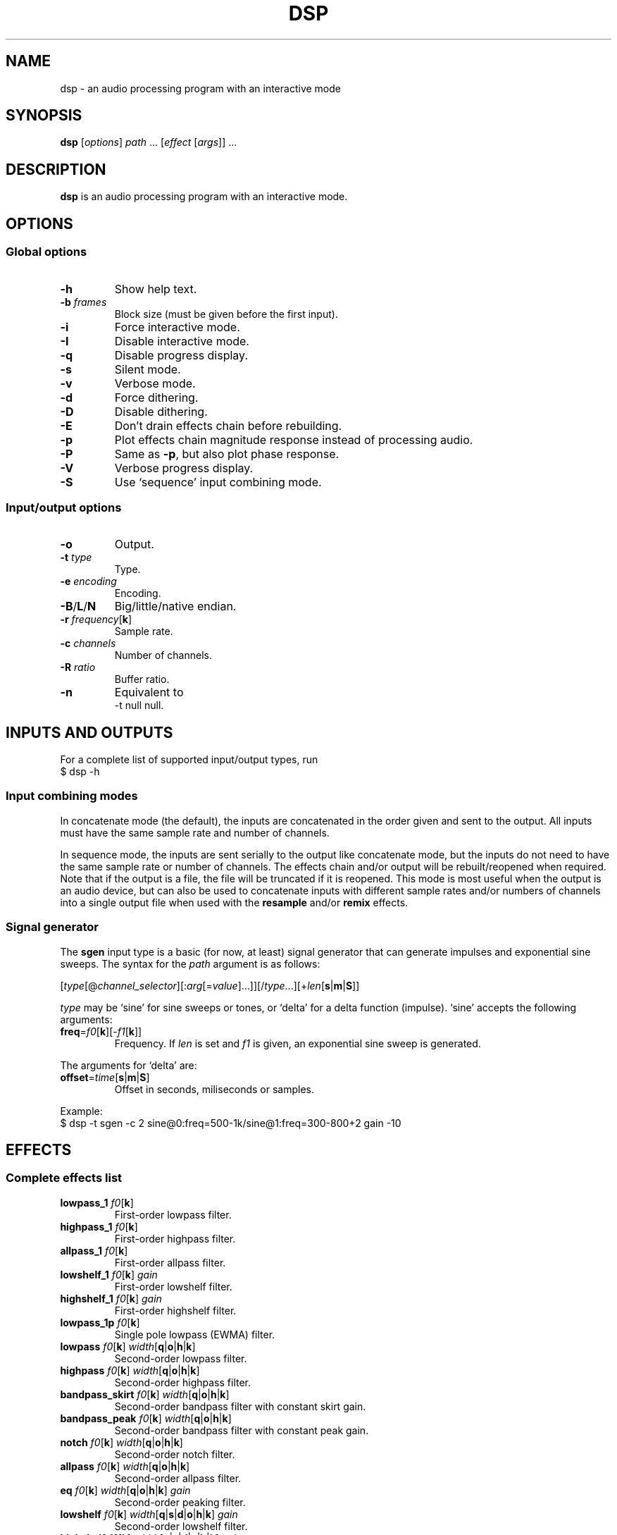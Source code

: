 .TH DSP 1 dsp\-1.9
.SH NAME
dsp \- an audio processing program with an interactive mode
.SH SYNOPSIS
.B dsp
[\fIoptions\fR] \fIpath\fR ... [\fIeffect\fR [\fIargs\fR]] ...
.SH DESCRIPTION
.B dsp
is an audio processing program with an interactive mode.
.SH OPTIONS
.SS Global options
.TP
\fB\-h\fR
Show help text.
.TP
\fB\-b\fR \fIframes\fR
Block size (must be given before the first input).
.TP
\fB\-i\fR
Force interactive mode.
.TP
\fB\-I\fR
Disable interactive mode.
.TP
\fB\-q\fR
Disable progress display.
.TP
\fB\-s\fR
Silent mode.
.TP
\fB\-v\fR
Verbose mode.
.TP
\fB\-d\fR
Force dithering.
.TP
\fB\-D\fR
Disable dithering.
.TP
\fB\-E\fR
Don't drain effects chain before rebuilding.
.TP
\fB\-p\fR
Plot effects chain magnitude response instead of processing audio.
.TP
\fB\-P\fR
Same as \fB\-p\fR, but also plot phase response.
.TP
\fB\-V\fR
Verbose progress display.
.TP
\fB\-S\fR
Use `sequence' input combining mode.
.SS Input/output options
.TP
\fB\-o\fR
Output.
.TP
\fB\-t\fR \fItype\fR
Type.
.TP
\fB\-e\fR \fIencoding\fR
Encoding.
.TP
\fB\-B\fR/\fBL\fR/\fBN\fR
Big/little/native endian.
.TP
\fB\-r\fR \fIfrequency\fR[\fBk\fR]
Sample rate.
.TP
\fB\-c\fR \fIchannels\fR
Number of channels.
.TP
\fB\-R\fR \fIratio\fR
Buffer ratio.
.TP
\fB\-n\fR
Equivalent to
.EX
	-t null null.
.EE
.SH INPUTS AND OUTPUTS
For a complete list of supported input/output types, run
.EX
	$ dsp -h
.EE
.SS Input combining modes
In concatenate mode (the default), the inputs are concatenated in the order
given and sent to the output. All inputs must have the same sample rate and
number of channels.
.PP
In sequence mode, the inputs are sent serially to the output like concatenate
mode, but the inputs do not need to have the same sample rate or number of
channels. The effects chain and/or output will be rebuilt/reopened when
required. Note that if the output is a file, the file will be truncated if it
is reopened. This mode is most useful when the output is an audio device, but
can also be used to concatenate inputs with different sample rates and/or
numbers of channels into a single output file when used with the \fBresample\fR
and/or \fBremix\fR effects.
.SS Signal generator
The \fBsgen\fR input type is a basic (for now, at least) signal generator that can
generate impulses and exponential sine sweeps. The syntax for the \fIpath\fR
argument is as follows:
.PP
[\fItype\fR[@\fIchannel_selector\fR][:\fIarg\fR[=\fIvalue\fR]...]][/\fItype\fR...][+\fIlen\fR[\fBs\fR|\fBm\fR|\fBS\fR]]
.PP
\fItype\fR may be `sine' for sine sweeps or tones, or `delta' for a delta function
(impulse). `sine' accepts the following arguments:
.TP
\fBfreq\fR=\fIf0\fR[\fBk\fR][-\fIf1\fR[\fBk\fR]]
Frequency. If \fIlen\fR is set and \fIf1\fR is given, an exponential sine sweep
is generated.
.PP
The arguments for `delta' are:
.TP
\fBoffset\fR=\fItime\fR[\fBs\fR|\fBm\fR|\fBS\fR]
Offset in seconds, miliseconds or samples.
.PP
Example:
.EX
	$ dsp -t sgen -c 2 sine@0:freq=500-1k/sine@1:freq=300-800+2 gain -10
.EE
.SH EFFECTS
.SS Complete effects list
.TP
\fBlowpass_1\fR \fIf0\fR[\fBk\fR]
First-order lowpass filter.
.TP
\fBhighpass_1\fR \fIf0\fR[\fBk\fR]
First-order highpass filter.
.TP
\fBallpass_1\fR \fIf0\fR[\fBk\fR]
First-order allpass filter.
.TP
\fBlowshelf_1\fR \fIf0\fR[\fBk\fR] \fIgain\fR
First-order lowshelf filter.
.TP
\fBhighshelf_1\fR \fIf0\fR[\fBk\fR] \fIgain\fR
First-order highshelf filter.
.TP
\fBlowpass_1p\fR \fIf0\fR[\fBk\fR]
Single pole lowpass (EWMA) filter.
.TP
\fBlowpass\fR \fIf0\fR[\fBk\fR] \fIwidth\fR[\fBq\fR|\fBo\fR|\fBh\fR|\fBk\fR]
Second-order lowpass filter.
.TP
\fBhighpass\fR \fIf0\fR[\fBk\fR] \fIwidth\fR[\fBq\fR|\fBo\fR|\fBh\fR|\fBk\fR]
Second-order highpass filter.
.TP
\fBbandpass_skirt\fR \fIf0\fR[\fBk\fR] \fIwidth\fR[\fBq\fR|\fBo\fR|\fBh\fR|\fBk\fR]
Second-order bandpass filter with constant skirt gain.
.TP
\fBbandpass_peak\fR \fIf0\fR[\fBk\fR] \fIwidth\fR[\fBq\fR|\fBo\fR|\fBh\fR|\fBk\fR]
Second-order bandpass filter with constant peak gain.
.TP
\fBnotch\fR \fIf0\fR[\fBk\fR] \fIwidth\fR[\fBq\fR|\fBo\fR|\fBh\fR|\fBk\fR]
Second-order notch filter.
.TP
\fBallpass\fR \fIf0\fR[\fBk\fR] \fIwidth\fR[\fBq\fR|\fBo\fR|\fBh\fR|\fBk\fR]
Second-order allpass filter.
.TP
\fBeq\fR \fIf0\fR[\fBk\fR] \fIwidth\fR[\fBq\fR|\fBo\fR|\fBh\fR|\fBk\fR] \fIgain\fR
Second-order peaking filter.
.TP
\fBlowshelf\fR \fIf0\fR[\fBk\fR] \fIwidth\fR[\fBq\fR|\fBs\fR|\fBd\fR|\fBo\fR|\fBh\fR|\fBk\fR] \fIgain\fR
Second-order lowshelf filter.
.TP
\fBhighshelf\fR \fIf0\fR[\fBk\fR] \fIwidth\fR[\fBq\fR|\fBs\fR|\fBd\fR|\fBo\fR|\fBh\fR|\fBk\fR] \fIgain\fR
Second-order highshelf filter.
.TP
\fBlinkwitz_transform\fR \fIfz\fR[\fBk\fR] \fIqz\fR \fIfp\fR[\fBk\fR] \fIqp\fR
Linkwitz transform (see http://www.linkwitzlab.com/filters.htm#9).
.TP
\fBdeemph\fR
Compact Disc de-emphasis filter.
.TP
\fBbiquad\fR \fIb0\fR \fIb1\fR \fIb2\fR \fIa0\fR \fIa1\fR \fIa2\fR
Biquad filter.
.TP
\fBgain\fR \fIgain_dB\fR
Gain adjustment in decibels.
.TP
\fBmult\fR \fImultiplier\fR
Multiplies each sample by \fImultiplier\fR.
.TP
\fBadd\fR \fIvalue\fR
Applies a DC shift.
.TP
\fBcrossfeed\fR \fIf0\fR[\fBk\fR] \fIseparation\fR
Simple crossfeed for headphones. Very similar to Linkwitz/Meier/CMoy/bs2b
crossfeed.
.TP
\fBmatrix4\fR [\fIoptions\fR] [\fIsurround_level\fR]
2-to-4 channel (2 front and 2 surround) active matrix upmixer designed for
plain (i.e. unencoded) stereo material.

The intended speaker configuration is fronts at ±30° and surrounds between
±60° and ±120°. The surround speakers must be calibrated correctly in
level and frequency response for best results. The surrounds should be
delayed by about 10-25ms (acoustically) relative to the fronts. No
frequency contouring is done internally, so applying low pass and/or
shelving filters to the surround outputs is recommended:
.EX
	matrix4 surround_delay=15m -6 :2,3 lowpass_1 10k :
.EE
The settings shown above (-6dB surround level, 15ms delay, and 10kHz
rolloff) are a good starting point, but may be adjusted to taste. The
default \fIsurround_level\fR is -6dB. Applying the \fBdecorrelate\fR effect to the
surround outputs (optionally with the \fI\-m\fR flag) seems to further improve
the spatial impression (note: adjust `surround_delay' to compensate for
the \fBdecorrelate\fR effect's group delay).

The front outputs replace the original input channels and the surround
outputs are appended to the end of the channel list.

Options are given as a comma-separated list. Recognized options are:
.RS
.TP
no_dir_boost
Disable directional boost of front channels.
.TP
show_status
Show a status line (slightly broken currently, but still useful for
debugging).
.TP
signal
Toggle the effect when `effect.signal()' is called.
.TP
linear_phase (\fBmatrix4_mb\fR only)
Apply an FIR filter to correct the phase distortion caused by the IIR
filter bank. Has no effect with \fBmatrix4\fR. Requires the \fBfir\fR effect.
.TP
surround_delay=\fIdelay\fR[\fBs\fR|\fBm\fR|\fBS\fR]
Surround output delay. Default is zero.
.RE
.TP
\fBmatrix4_mb\fR [\fIoptions\fR] [\fIsurround_level\fR]
Like the \fBmatrix4\fR effect, but divides the input into ten individually
steered bands in order to improve separation of concurrent sound sources.
See the \fBmatrix4\fR effect description for more information.
.TP
\fBremix\fR \fIselector\fR|. ...
Select and mix input channels into output channels. Each channel selector
specifies the input channels to be mixed to produce an output channel. `.'
selects no input channels. For example,
.EX
	remix 0,1 2,3
.EE
mixes input channels 0 and 1 into output channel 0, and input channels 2
and 3 into output channel 1.
.EX
	remix -
.EE
mixes all input channels into a single output channel. The active channel
selector is used as an input channel mask for the selector arguments.
.TP
\fBst2ms\fR
Convert stereo to mid/side.
.TP
\fBms2st\fR
Convert mid/side to stereo.
.TP
\fBdelay\fR \fIdelay\fR[\fBs\fR|\fBm\fR|\fBS\fR]
Delay line. The unit for the \fIdelay\fR argument depends on the suffix used:
`\fBs\fR' is seconds (the default), `\fBm\fR' is milliseconds, and `\fBS\fR' is samples. If
\fIdelay\fR is negative, a positive delay is applied to all channels which are
\fBnot\fR selected (except when plotting\(eman actual negative delay is
possible in that case).
.TP
\fBresample\fR [\fIbandwidth\fR] \fIfs\fR[\fBk\fR]
Sinc resampler. Ignores the channel selector.
.TP
\fBfir\fR [file:][~/]\fIfilter_path\fR|coefs:\fIlist\fR[/\fIlist\fR...]
Non-partitioned 64-bit direct or FFT convolution. Latency is zero for
filters up to 16 taps. For longer filters, the latency is equal to the
\fIfft_len\fR reported in verbose mode. Each \fIlist\fR is a comma-separated list
of coefficients for one filter channel. Missing values are filled with
zeros.
.TP
\fBfir_p\fR [\fImax_part_len\fR] [file:][~/]\fIfilter_path\fR|coefs:\fIlist\fR[/\fIlist\fR...]
Zero-latency non-uniform partitioned 64-bit direct/FFT convolution. Runs
slower than the \fBzita_convolver\fR effect, but useful if you need higher
precision and/or zero latency. \fImax_part_len\fR must be a power of 2. Each
\fIlist\fR is a comma-separated list of coefficients for one filter channel.
Missing values are filled with zeros.
.TP
\fBzita_convolver\fR [\fImin_part_len\fR [\fImax_part_len\fR]] [~/]\fIfilter_path\fR
Partitioned 32-bit FFT convolution using the zita-convolver library.
Latency is equal to \fImin_part_len\fR (64 samples by default).
\fI{min,max}_part_len\fR must be powers of 2 between 64 and 8192.
.TP
\fBhilbert\fR [\fI\-p\fR] \fItaps\fR
Simple FIR approximation of a Hilbert transform. The number of taps must be
odd. Bandwidth is controlled by the number of taps. If \fI\-p\fR is given, the
\fBfir_p\fR convolution engine is used instead of the default \fBfir\fR engine.
.TP
\fBdecorrelate\fR [\fI\-m\fR] [\fIstages\fR]
Allpass decorrelator as described in ``Frequency-Dependent Schroeder
Allpass Filters'' by Sebastian J. Schlecht (doi:10.3390/app10010187).
If \fI\-m\fR is given, the same filter parameters are used for all input
channels. The default number of stages is 5, which results in an
average group delay of about 9.5ms at high frequencies.
.TP
\fBnoise\fR \fIlevel\fR
Add TPDF noise. The \fIlevel\fR argument specifies the peak level of the noise
(dBFS).
.TP
\fBladspa_host\fR \fImodule_path\fR \fIplugin_label\fR [\fIcontrol\fR ...]
Apply a LADSPA plugin. Supports any number of input/output ports (with
the exception of zero output ports). If a plugin has one or zero input
ports, it will be instantiated multiple times to handle multi-channel
input.

Controls which are not explicitly set or are set to `-' will use default
values (if available).

The `LADSPA_PATH' environment variable can be used to set the search path
for plugins.
.TP
\fBstats\fR [\fIref_level\fR]
Display the DC offset, minimum, maximum, peak level (dBFS), RMS level
(dBFS), crest factor (dB), peak count, peak sample, number of samples, and
length (s) for each channel. If \fIref_level\fR is given, peak and RMS levels
relative to \fIref_level\fR will be shown as well (dBr).
.SS Selector syntax
[[\fIstart\fR][-[\fIend\fR]][,...]]
.TS
tab (|);
lB lB
lB l.
Example|Description
_
<empty>|all
\-|all
2-|2 to n
\-4|0 through 4
1,3|1 and 3
1-4,7,9-|1 through 4, 7, and 9 to n
.TE
.PP
Note: There is no difference between `1,3' and `3,1'. Order is not
preserved.
.SS Filter width suffixes
.TS
tab (|);
lB lB
lB l.
Suffix|Description
_
q|Q-factor (default).
s|Slope (shelving filters only).
d|Slope in dB/octave (shelving filters only).
o|Bandwidth in octaves.
h|Bandwidth in Hz.
k|Bandwidth in kHz.
.TE
.PP
Note: The `\fBd\fR' width suffix also changes the definition of \fIf0\fR from center
frequency to corner frequency (like Room EQ Wizard and the Behringer DCX2496).
.SS File paths
.IP *
On the command line, relative paths are relative to `$PWD'.
.IP *
Within an effects file, relative paths are relative to the directory
containing said effects file.
.IP *
The `~/' prefix will be expanded to the contents of `$HOME'.
.SS Channel selectors and masks
A colon (`:') followed by a selector (see ``Selector syntax'') specifies the
input channels for effects that follow. For example,
.EX
	:0,2 eq 1k 1.0 -6
.EE
will apply an \fBeq\fR effect to channels 0 and 2. If an effect changes the total
number of channels, the last channel selector given is parsed again. Additional
channels are not added unless the selector includes an unbounded range.

Channel numbers refer to the channels in the active channel mask, which is a
property of the containing block. Blocks may be created using braces
(`{ ... }') or by sourcing a file (see ``Effects files''). The channel mask is
derived from the active channel selector at creation. For example,
.EX
	:1,3 { :0 gain -6 :1 gain +6 }
.EE
creates a block with the mask `1,3'. Within the block, `:0' selects the first
channel in the mask (channel 1), and `:1' selects the second channel in the
mask (channel 3). Channel selectors have block scope.

Channels are automatically added or removed from the active channel mask if an
effect changes the total number of channels. Additional channels are always
appended to the end of the channel list.
.SS Effects files
Files may be sourced using the `@' directive:
.EX
	@[~/]path/to/file
.EE
See ``File paths'' for more information about how paths are interpreted. Note that sourcing
a file implicitly creates a block (see ``Channel selectors and masks''). Within a
file, lines in which the first non-whitespace character is `#' are ignored. A
backslash (`\\') may be used to escape whitespace, `#', or `\\'. Example:
.EX
	gain -4.0
	# This is a comment
	lowshelf 90 1s +4 eq 3k 1.5 -3
.EE
.SS Other directives
An exclamation mark (`!') allows initialization failure of the effect that
follows.
.SH EXAMPLES
Read \fIfile.flac\fR, apply a bass boost, and write to alsa device \fIhw:2\fR:
.EX
	dsp file.flac -ot alsa -e s24_3 hw:2 lowshelf 60 0.5 +4
.EE
.PP
Plot the magnitude vs frequency response of an effects chain:
.EX
	dsp -pn [effect [args]] ... | gnuplot
.EE
.PP
Implement an LR4 crossover at 2.2KHz, where output channels 0 and 1 are the
left and right tweeters, and channels 2 and 3 are the left and right woofers,
respectively:
.EX
	dsp stereo_file.flac -ot alsa -e s32 hw:3 remix 0 1 0 1
	  :0,1 highpass 2.2k 0.7071 highpass 2.2k 0.7071 :
	  :2,3 lowpass 2.2k 0.7071 lowpass 2.2k 0.7071 :
.EE
.PP
Apply effects from a file:
.EX
	dsp file.flac @eq.txt
.EE
.SH LADSPA FRONTEND
.SS Configuration
\fBladspa_dsp\fR looks for configuration files in the following directories:

.IP *
$XDG_CONFIG_HOME/ladspa_dsp
.IP *
$HOME/.config/ladspa_dsp (if $XDG_CONFIG_HOME is not set)
.IP *
/etc/ladspa_dsp
.PP
To override the default directories, set the `LADSPA_DSP_CONFIG_PATH'
environment variable to the desired path(s) (colon-separated).
.PP
Each file that is named either \fIconfig\fR or \fIconfig_<name>\fR (where \fI<name>\fR is
any string) is loaded as a separate plugin. The plugin label is either
\fIladspa_dsp\fR (for \fIconfig\fR) or \fIladspa_dsp:<name>\fR (for \fIconfig_<name>\fR).
.PP
Configuration files are a simple key-value format. Leading whitespace is
ignored. The valid keys are:
.TP
.B input_channels
Number of input channels. Default value is 1. May be left unset unless
you want individual control over each channel.
.TP
.B output_channels
Number of output channels. Default value is 1. Initialization will fail
if this value is set incorrectly.
.TP
.B LC_NUMERIC
Set `LC_NUMERIC' to the given value while building the effects chain. If
the decimal separator defined by your system locale is something other than
`.', you should set this to `C' (to use `.' as the decimal separator) or an
empty value (to use the decimal separator defined by your locale).
.TP
.B effects_chain
String to build the effects chain. The format is the same as an effects
file, but only a single line is interpreted.
.PP
Example configuration:
.EX
	# This is a comment
	input_channels=1
	output_channels=1
	LC_NUMERIC=C
	effects_chain=gain -3 lowshelf 100 1s +3 @/path/to/eq_file
.EE
.PP
Relative file paths in the \fBeffects_chain\fR line are relative to the
directory in which the configuration file resides.
.PP
The loglevel can be set to `VERBOSE', `NORMAL', or `SILENT' through the
`LADSPA_DSP_LOGLEVEL' environment variable.
.PP
Note: The resample effect cannot be used with the LADSPA frontend.
.SS Examples
See https://github.com/bmc0/dsp/blob/master/README.md for usage examples.
.SH BUGS
No support for metadata.
.PP
Some effects do not support plotting.
.SH LICENSE
This software is released under the ISC license.
